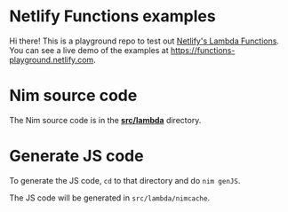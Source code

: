 * Netlify Functions examples

Hi there! This is a playground repo to test out
[[https://www.netlify.com/docs/functions][Netlify's Lambda Functions]].
You can see a live demo of the examples at
https://functions-playground.netlify.com.
* Nim source code
The Nim source code is in the [[./src/lambda][*src/lambda*]] directory.
* Generate JS code
To generate the JS code, ~cd~ to that directory and do ~nim genJS~.

The JS code will be generated in ~src/lambda/nimcache~.
